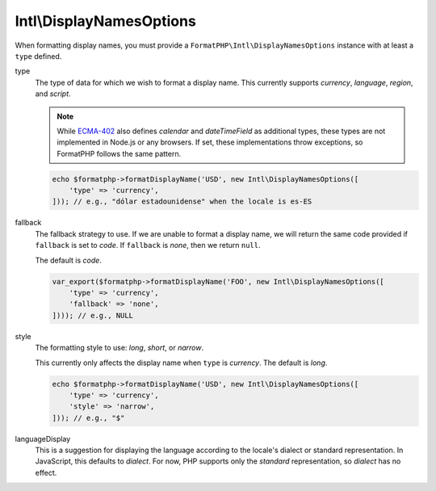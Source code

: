.. _reference.intl-displaynamesoptions:

=========================
Intl\\DisplayNamesOptions
=========================

When formatting display names, you must provide a
``FormatPHP\Intl\DisplayNamesOptions`` instance with at least a ``type``
defined.

type
    The type of data for which we wish to format a display name. This
    currently supports *currency*, *language*, *region*, and *script*.

    .. note::
        While `ECMA-402`_ also defines *calendar* and *dateTimeField* as
        additional types, these types are not implemented in Node.js or any
        browsers. If set, these implementations throw exceptions, so FormatPHP
        follows the same pattern.

    .. code:: php

        echo $formatphp->formatDisplayName('USD', new Intl\DisplayNamesOptions([
            'type' => 'currency',
        ])); // e.g., "dólar estadounidense" when the locale is es-ES

fallback
    The fallback strategy to use. If we are unable to format a display name, we
    will return the same code provided if ``fallback`` is set to *code*. If
    ``fallback`` is *none*, then we return ``null``.

    The default is *code*.

    .. code:: php

        var_export($formatphp->formatDisplayName('FOO', new Intl\DisplayNamesOptions([
            'type' => 'currency',
            'fallback' => 'none',
        ]))); // e.g., NULL

style
    The formatting style to use: *long*, *short*, or *narrow*.

    This currently only affects the display name when ``type`` is *currency*.
    The default is *long*.

    .. code:: php

        echo $formatphp->formatDisplayName('USD', new Intl\DisplayNamesOptions([
            'type' => 'currency',
            'style' => 'narrow',
        ])); // e.g., "$"

languageDisplay
    This is a suggestion for displaying the language according to the locale's
    dialect or standard representation. In JavaScript, this defaults to
    *dialect*. For now, PHP supports only the *standard* representation, so
    *dialect* has no effect.

.. _ECMA-402: https://tc39.es/ecma402/#sec-intl-displaynames-constructor

